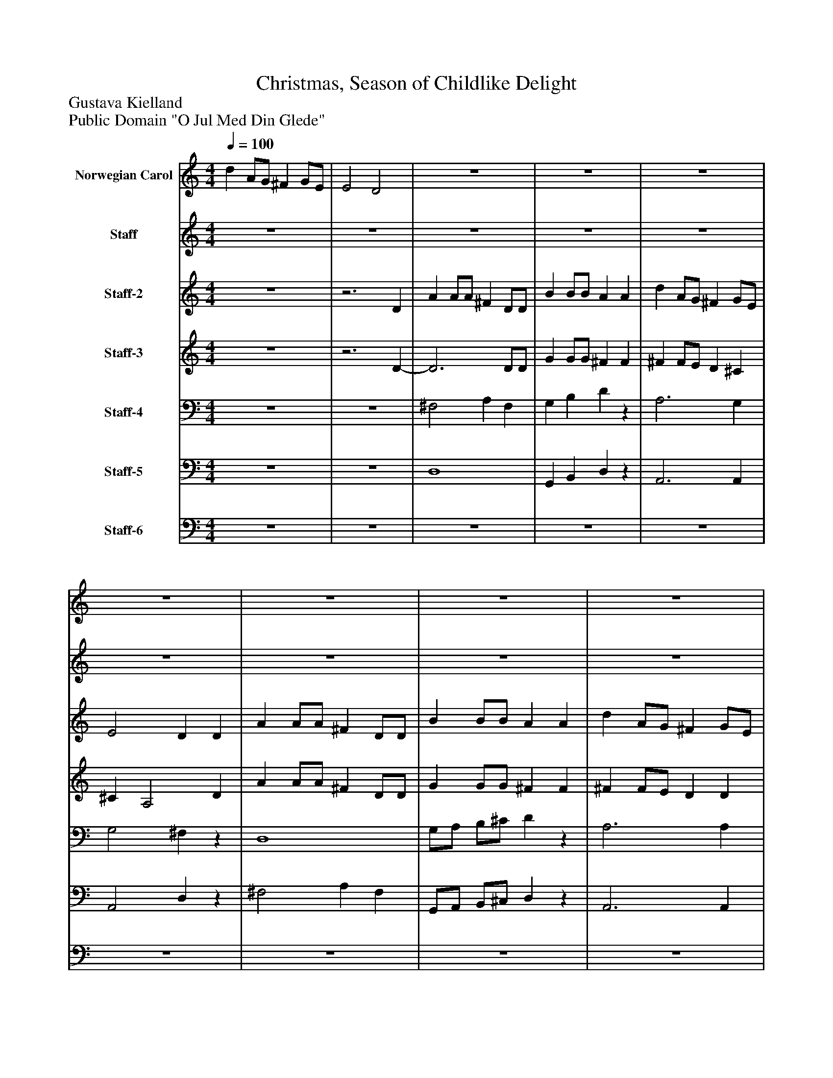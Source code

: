 %%abc-creator mxml2abc 1.4
%%abc-version 2.0
%%continueall true
%%titletrim true
%%titleformat A-1 T C1, Z-1, S-1
X: 0
T: Christmas, Season of Childlike Delight 
Z: Gustava Kielland
Z: Public Domain "O Jul Med Din Glede"
L: 1/4
M: 4/4
Q: 1/4=100
V: P1 name="Norwegian Carol"
%%MIDI program 1 10
V: P2 name="Staff"
%%MIDI program 2 19
V: P3 name="Staff-2"
%%MIDI program 3 54
V: P4 name="Staff-3"
%%MIDI program 4 74
V: P5 name="Staff-4"
%%MIDI program 5 32
V: P6 name="Staff-5"
%%MIDI program 6 68
V: P7 name="Staff-6"
%%MIDI program 7 70
K: C
[V: P1]  d A/G/ ^F G/E/ | E2 D2 | z4 | z4 | z4 | z4 | z4 | z4 | z4 | z4 | z4 | z4 | z4 | z4 | z4 | z4 | d A/G/ ^F G/E/ | E2 D2 | z4 | z4 | z4 | z4 | z4 | z4 | z4 | z4 | z4 | z4 | z4 | z4 | z4 | z4 | d A/G/ ^F G/E/ | E2 D2 | z4 | z4 | z4 | z4 | z4 | z4 | z4 |z3 d | ^c/c/4d/4 e/c/ A d | ^c/d/ e/c/ Az | z4 |z3 ^F | E/^F/ G/B/ A G/^C/ | E2 D2- | D2z2|]
[V: P2]  z4 | z4 | z4 | z4 | z4 | z4 | z4 | z4 | z4 | z4 | z4 | z4 | z4 | z4 | z4 | z4 | z4 |z3 D | A A/A/ ^F D/D/ | B B/B/ A A | d A/G/ ^F G/E/ | E2 D D | A A/A/ ^F D/D/ | B B/B/ A A | d A/G/ ^F G/E/ | E2 D d | ^c/c/4d/4 e/c/ A d | ^c/d/ e/c/ A d | ^c B A G | ^F E D F | E/^F/ G/B/ A G/^C/ | E2 D2 | z4 | z4 | z4 | z4 | z4 |z3 D | A A/A/ ^F D/D/ | B B/B/ A A | d A/G/ ^F G/E/ | E2 Dz | z4 |z3 d | ^c B A G | ^F E D F | E/^F/ G/B/ A G/^C/ | E2 D2- | D2z2|]
[V: P3]  z4 |z3 D | A A/A/ ^F D/D/ | B B/B/ A A | d A/G/ ^F G/E/ | E2 D D | A A/A/ ^F D/D/ | B B/B/ A A | d A/G/ ^F G/E/ | E2 D d | ^c/c/4d/4 e/c/ A d | ^c/d/ e/c/ A d | ^c B A G | ^F E D F | E/^F/ G/B/ A G/^C/ | E2 D2 | z4 |z3 D | z4 | z4 | z4 | z4 | z4 | z4 | z4 | z4 | z4 | z4 | z4 | z4 | z4 | z4 | z4 |z3 D | A A/A/ ^F D/D/ | B B/B/ A A | d A/G/ ^F G/E/ | E2 D D | A A/A/ ^F D/D/ | B B/B/ A A | d A/G/ ^F G/E/ | E2 D d | ^c/c/4d/4 e/c/ A d | ^c/d/ e/c/ A d | ^c B A G | ^F E D F | E/^F/ G/B/ A G/^C/ | E2 D2- | D2z2|]
[V: P4]  z4 |z3 D- | D3 D/D/ | G G/G/ ^F F | ^F F/E/ D ^C | ^C A,2 D | A A/A/ ^F D/D/ | G G/G/ ^F F | ^F F/E/ D D | D ^C A, ^F | G2 ^F2 | G2 ^F2 | A G ^F E | D ^C B, [=CD] | B, B, D A, | G, A, [^F,2A,2] | z4 |z3 D- | D3 D/D/ | G G/G/ ^F F | ^F F/E/ D ^C | ^C A,2 D | A A/A/ ^F D/D/ | G G/G/ ^F F | ^F F/E/ D D | D ^C A, ^F | G2 ^F2 | G2 ^F2 | A G ^F E | D ^C B, [=CD] | B, B, D A, | G, A, [^F,2A,2] | z4 |z3 D- | D3 D/D/ | G G/G/ ^F F | ^F F/E/ D ^C | ^C A,2 D | A A/A/ ^F D/D/ | G G/G/ ^F F | ^F F/E/ D D | D ^C D ^F | G2 ^F2 | G2 ^F2 | A G ^F E | D ^C B, [=CD] | B, B, D A, | G, A, [^F,2-A,2-] | [^F,2A,2]z2|]
[V: P5]  z4 | z4 | ^F,2 A, F, | G, B, Dz | A,3 G, | G,2 ^F,z | D,4 | G,/A,/ B,/^C/ Dz | A,3 A, | A,,2 ^F, A, | A,2- A,/A,/ A,/A,/ | A,2- A,/A,/ A,/A,/ | ^F, G, ^D, E, | A, ^A,, B,, =A, | G, E, ^F, G, | A,,2 D,2 | z4 | z4 | ^F,2 A, F, | G, B, Dz | A,3 G, | G,2 ^F,z | D,4 | G,/A,/ B,/^C/ Dz | A,3 A, | A,,2 ^F, A, | A,2- A,/A,/ A,/A,/ | A,2- A,/A,/ A,/A,/ | ^F, G, ^D, E, | A, ^A,, B,, =A, | G, E, ^F, G, | A,,2 D,2 | z4 | z4 | ^F,2 A, F, | G, B, Dz | A,3 G, | G,2 ^F,z | D,4 | G,/A,/ B,/^C/ Dz | A,3 A, | A,,2 ^F, A, | A,2- A,/A,/ A,/A,/ | A,2- A,/A,/ A,/A,/ | ^F, G, ^D, E, | A, ^A,, B,, =A, | G, E, ^F, G, | A,,2 D,2- | D,2z2|]
[V: P6]  z4 | z4 | D,4 | G,, B,, D,z | A,,3 A,, | A,,2 D,z | ^F,2 A, F, | G,,/A,,/ B,,/^C,/ D,z | A,,3 A,, | G,2 D, A,, | A,,4 | A,,4 | ^F,, G,, ^D, E,, | A,, ^A,, B,, =A, | G,, E,, ^F,, G,, | A,,2 D,,2 | z4 | z4 | D,4 | G,, B,, D,z | A,,3 A,, | A,,2 D,z | ^F,2 A, F, | G,,/A,,/ B,,/^C,/ D,z | A,,3 A,, | G,2 D, A,, | A,,4 | A,,4 | ^F,, G,, ^D, E,, | A,, ^A,, B,, =A, | G,, E,, ^F,, G,, | A,,2 D,,2 | z4 | z4 | D,4 | G,, B,, D,z | A,,3 A,, | A,,2 D,z | ^F,2 A, F, | G,,/A,,/ B,,/^C,/ D,z | A,,3 A,, | G,2 D, A,, | A,,4 | A,,4 | ^F,, G,, ^D, E,, | A,, ^A,, B,, =A, | G,, E,, ^F,, G,, | A,,2 D,,2- | D,,2z2|]
[V: P7]  z4 | z4 | z4 | z4 | z4 | z4 | z4 | z4 | z4 | z4 | z4 | z4 | z4 | z4 | z4 | z4 | z4 | z4 | z4 | z4 | z4 | z4 | z4 | z4 | z4 | z4 | z4 | z4 | z4 | z4 | z4 | z4 | z4 | z4 | z4 | z4 | z4 | z4 | ^F,4 | G,,/A,,/ B,,/^C,/ D,z | A,,3 A,, | A,,2 D, A,, | A,2- A,/A,/ A,/A,/ | A,2- A,/A,/ A,/A,/ | ^F,, G,, ^D, E,, | A,, ^A,, B,, =A, | G,, E,, ^F,, G,, | A,,2z2 | z4|]

